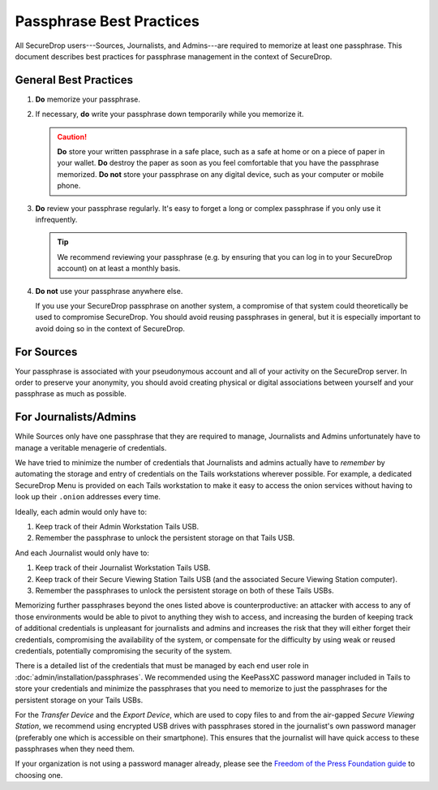 .. _passphrase_best_practices:

Passphrase Best Practices
=========================

All SecureDrop users---Sources, Journalists, and Admins---are required to
memorize at least one passphrase. This document describes best practices for
passphrase management in the context of SecureDrop.

General Best Practices
----------------------

#. **Do** memorize your passphrase.

#. If necessary, **do** write your passphrase down temporarily while you
   memorize it.

   .. caution:: **Do** store your written passphrase in a safe place, such as a
                safe at home or on a piece of paper in your wallet. **Do**
                destroy the paper as soon as you feel comfortable that you have
                the passphrase memorized. **Do not** store your passphrase on
                any digital device, such as your computer or mobile phone.

#. **Do** review your passphrase regularly. It's easy to forget a long or
   complex passphrase if you only use it infrequently.

   .. tip:: We recommend reviewing your passphrase (e.g. by ensuring that you
            can log in to your SecureDrop account) on at least a monthly basis.

#. **Do not** use your passphrase anywhere else.

   If you use your SecureDrop passphrase on another system, a compromise of that
   system could theoretically be used to compromise SecureDrop. You should avoid
   reusing passphrases in general, but it is especially important to avoid doing
   so in the context of SecureDrop.

For Sources
-----------

Your passphrase is associated with your pseudonymous account and all of your
activity on the SecureDrop server. In order to preserve your anonymity, you
should avoid creating physical or digital associations between yourself and your
passphrase as much as possible.

For Journalists/Admins
----------------------

While Sources only have one passphrase that they are required to manage,
Journalists and Admins unfortunately have to manage a veritable
menagerie of credentials.

We have tried to minimize the number of credentials that Journalists and
admins actually have to *remember* by automating the storage and entry
of credentials on the Tails workstations wherever possible. For example,
a dedicated SecureDrop Menu is provided on each Tails workstation to make it
easy to access the onion services without having to look up their
``.onion`` addresses every time.

Ideally, each admin would only have to:

#. Keep track of their Admin Workstation Tails USB.
#. Remember the passphrase to unlock the persistent storage on that Tails USB.

And each Journalist would only have to:

#. Keep track of their Journalist Workstation Tails USB.
#. Keep track of their Secure Viewing Station Tails USB (and the associated
   Secure Viewing Station computer).
#. Remember the passphrases to unlock the persistent storage on both of these
   Tails USBs.

Memorizing further passphrases beyond the ones listed above is counterproductive:
an attacker with access to any of those environments would be able to pivot to
anything they wish to access, and increasing the burden of keeping track of
additional credentials is unpleasant for journalists and admins and
increases the risk that they will either forget their credentials, compromising
the availability of the system, or compensate for the difficulty by using weak
or reused credentials, potentially compromising the security of the system.

There is a detailed list of the credentials that must be managed by each end
user role in :doc:`admin/installation/passphrases`. We recommended using the KeePassXC password
manager included in Tails to store your credentials and minimize the passphrases
that you need to memorize to just the passphrases for the persistent storage on
your Tails USBs.

For the *Transfer Device* and the *Export Device*, which are used to copy
files to and from the air-gapped *Secure Viewing Station*, we recommend using
encrypted USB drives with passphrases stored in the journalist's own password
manager (preferably one which is accessible on their smartphone). This ensures
that the journalist will have quick access to these passphrases when they need
them.

If your organization is not using a password manager already, please see
the `Freedom of the Press Foundation guide <https://freedom.press/training/blog/choosing-password-manager/>`__
to choosing one.
